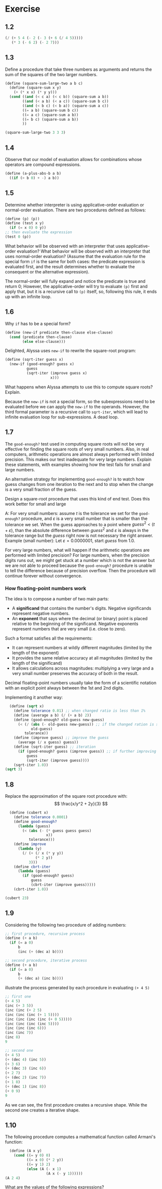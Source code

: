 * Exercise
** 1.2
#+begin_src scheme
  (/ (+ 5 4 (- 2 (- 3 (+ 6 (/ 4 5)))))
     (* 3 (- 6 2) (- 2 7)))
#+end_src
** 1.3
Define a procedure that take three numbers as arguments and returns the sum of 
the squares of the two larger numbers.
#+begin_src scheme
  (define (square-sum-large-two a b c)
    (define (square-sum x y)
      (+ (* x x) (* y y)))
    (cond ((and (< c a) (< c b)) (square-sum a b))
          ((and (< a b) (< a c)) (square-sum b c))
          ((and (< b c) (< b a)) (square-sum a c))
          ((= a b) (square-sum b c))
          ((= a c) (square-sum a b))
          ((= b c) (square-sum a b))
          ))

  (square-sum-large-two 3 3 3)
#+end_src

#+RESULTS:
: 18
** 1.4
Observe that our model of evaluation allows for combinations whose operators are compound
expressions.
#+begin_src scheme
  (define (a-plus-abs-b a b)
    ((if (> b 0) + -) a b))
#+end_src
** 1.5
Determine whether interpreter is using applicative-order evaluation or normal-order
evaluation.
There are two procedures defined as follows:
#+begin_src scheme
  (define (p) (p))
  (define (test x y)
    (if (= x 0) 0 y))
  ;; then evaluate the expression
  (test 0 (p))
#+end_src
What behavior will be observed with an interpreter that uses applicative-order evaluation?
What behavior will be observed with an interpreter that uses normal-order evaluation?
(Assume that the evaluation rule for the special form ~if~ is the same for both cases:
the predicate expression is evaluated first, and the result determines whether to evaluate
the consequent or the alternative expression).

The normal-order will fully expand and notice the predicate is true and return 0;
However, the applicative-order will try to evaluate ~(p)~ first and apply that, but it is a
recursive call to ~(p)~ itself, so, following this rule, it ends up with an infinite loop.
** 1.6
Why ~if~ has to be a special form?
#+begin_src scheme
  (define (new-if predicate then-clause else-clause)
    (cond (predicate then-clause)
          (else else-clause)))
#+end_src
Delighted, Alyssa uses ~new-if~ to rewrite the square-root program:
#+begin_src scheme
  (define (sqrt-iter guess x)
    (new-if (good-enough? guess x)
            guess
            (sqrt-iter (improve guess x)
                       x)))
#+end_src
What happens when Alyssa attempts to use this to compute square roots? Explain.

Because the ~new-if~ is not a special form, so the subexpressions need to be evaluated before
we can apply the ~new-if~ to the operands. However, the third formal parameter is a recursive
call to ~sqrt-iter~, which will lead to infinite evaluation loop for sub-expressions. A dead loop.
** 1.7
The ~good-enough?~ test used in computing square roots will not be very effective for finding the square
roots of very small numbers.
Also, in real computers, arithmetic operations are almost always performed with limited precision.
This makes our test inadequate for very large numbers. Explain these statements, with examples showing
how the test fails for small and large numbers.

An alternative strategy for implementing ~good-enough?~ is to watch how guess changes from one iteration
to the next and to stop when the change is a very small fraction of the guess.

Design a square-root procedure that uses this kind of end test. Does this work better for small and large 

A: For very small numbers: assume $t$ is the tolerance we set for the ~good-enough?~ procedure, and
$\varepsilon$ is a very small number that is smaller than the tolerance we set.
When the guess approaches to a point where $guess^2 < (t + \varepsilon)$, than the absolute difference between 
$guess^2$ and $\varepsilon$ is always in the tolerance range but the $guess$ right now is not necessary the right 
answer.
Example (small number): Let $\varepsilon = 0.0000001$, start $guess$ from 1.0.


For very large numbers, what will happen if the arithmetic operations are performed with limited precision?
For large numbers, when the precision digits runs out, we might get stuck at a number which is not the
answer but we are not able to proceed because the ~good-enough?~ procedure is unable to tell the difference
because of precision overflow. Then the procedure will continue forever without convergence.
*** How floating-point numbers work
The idea is to compose a number of two main parts:
- A *significand* that contains the number's digits. Negative significands represent negative numbers.
- An *exponent* that says where the decimal (or binary) point is placed relative to the beginning of
  the significand. Negative exponents represent numbers that are very small (i.e. close to zero).
Such a format satisfies all the requirements:
+ It can represent numbers at wildly different magnitudes (limited by the length of the exponent)
+ It provides the same relative accuracy at all magnitudes (limited by the length of the significand)
+ It allows calculations across magnitudes: multiplying a very large and a very small number preserves 
  the accuracy of both in the result.

Decimal floating-point numbers usually take the form of a scientific notation with an explicit point
always between the 1st and 2nd digits.

Implementing it  another way:
#+begin_src scheme
  (define (sqrt x)
    (define tolerance 0.01) ;; when changed ratio is less than 1%
    (define (average a b) (/ (+ a b) 2))
    (define (good-enough? old-guess new-guess)
      (< (/ (abs (- old-guess new-guess)) ;; if the changed ration is smaller than tolerance
            old-guess)
         tolerance))
    (define (improve guess) ;; improve the guess
      (average (/ x guess) guess))
    (define (sqrt-iter guess) ;; iteration
      (if (good-enough? guess (improve guess)) ;; if further improving only changes a small ratio
          guess
          (sqrt-iter (improve guess))))
    (sqrt-iter 1.0))
(sqrt 3)
#+end_src

#+RESULTS:
: 1.7321428571428572
** 1.8
Replace the approximation of the square root procedure with:
$$
\frac{x/y^2 + 2y}{3}
$$
#+begin_src scheme
  (define (cubert x)
    (define tolerance 0.0001)
    (define good-enough?
      (lambda (guess)
        (< (abs (- (* guess guess guess)
                   x))
           tolerance)))
    (define improve
      (lambda (y)
        (/ (+ (/ x (* y y))
              (* 2 y))
           3)))
    (define cbrt-iter
      (lambda (guess)
        (if (good-enough? guess)
            guess
            (cbrt-iter (improve guess)))))
    (cbrt-iter 1.0))

(cubert 23)
#+end_src

#+RESULTS:
: 2.8438670109096598
** 1.9
Considering the following two procedure of adding numbers:
#+begin_src scheme
  ;; first procedure, recursive process
  (define (+ a b)
    (if (= a 0)
        b
        (inc (+ (dec a) b))))

  ;; second procedure, iterative process
  (define (+ a b)
    (if (= a 0)
        b
        (+ (dec a) (inc b))))
#+end_src
illustrate the process generated by each procedure in evaluating ~(+ 4 5)~
#+begin_src scheme
;; first one
(+ 4 5)
(inc (+ 3 5))
(inc (inc (+ 2 5)
(inc (inc (inc (+ 1 5))))
(inc (inc (inc (inc (+ 0 5)))))
(inc (inc (inc (inc 5))))
(inc (inc (inc 6)))
(inc (inc 7))
(inc 8)
9

;; second one
(+ 4 5)
(+ (dec 4) (inc 5))
(+ 3 6)
(+ (dec 3) (inc 6))
(+ 2 7)
(+ (dec 2) (inc 7))
(+ 1 8)
(+ (dec 1) (inc 8))
(+ 0 9)
9
#+end_src
As we can see, the first procedure creates a recursive shape. While the second one creates
a iterative shape.

** 1.10
The following procedure computes a mathematical function called Armani's function:
#+begin_src scheme
  (define (A x y)
    (cond ((= y 0) 0)
          ((= x 0) (* 2 y))
          ((= y 1) 2)
          (else (A (- x 1)
                   (A x (- y 1))))))
(A 2 4)
#+end_src

#+RESULTS:
: 65536

What are the values of the following expressions?
#+begin_src scheme
(A 1 10)
(A 0 (A 1 9))
(A 0 (A 0 (A 1 8)))
(A 0 (A 0 (A 0 (A 1 7))))
;; ... 2 * 2 * 2 * ...
;; 2^10

(A 2 4)
(A 1 (A 2 3))
(A 1 (A 1 (A 2 2)))
(A 1 (A 1 (A 1 (A 2 1))))
(A 1 (A 1 (A 1 2)))
(A 1 (A 1 (A 0 (A 1 1))))
(A 1 (A 1 (A 0 2)))
(A 1 (A 1 4))
(A 1 (A 0 (A 1 3)))
(A 1 (A 0 8))
(A 1 16)
;; 2^16 = 2^{2^{4}}

(A 3 3)
;; 2^{2^{2^3}}
#+end_src

Consider the following procedures, where A is the procedure defined above:
#+begin_src scheme
(define (f n) (A 0 n)) ;; 2n

(define (g n) (A 1 n)) ;; 2^n

(define (h n) (A 2 n)) ;; 2^{2^n}

(define (k n) (* 5 n n))
#+end_src

Give concise mathematical definitions for the functions computed by the procedures ~f~, ~g~, and ~h~
for positive integer values of $n$. For example, ~(k, n)~ computes $5n^2$.
** 1.11
A function $f$ is defined as follows:

$$
f(n) = \begin{cases}
n &\text{if } n < 3\\
f(n-1) + 2f(n-2) + 3f(n-3) &\text{if } n \geq 3
\end{cases}
$$

Write a procedure that computes $f$ by means of an iterative process.
#+begin_src scheme
  (define (f n)
    (cond ((< n 3) n)
          (else (f-iter 1 2 3 (- n 3)))))

  (define (f-iter 1st 2ec 3rd count)
    (cond ((= count 0) 3rd)
          (else (f-iter 2ec
                        3rd
                        (+ (* 3 1st)
                           (* 2 2ec)
                           3rd)
                        (- count 1)))))

(f 7)
;; 1 2 3 10 (10+6+6)=22 
#+end_src

#+RESULTS:
: 22
** 1.12
The following pattern of numbers is Pascal's triangle.

\begin{tabular}{>{$n=}l<{$\hspace{12pt}}*{13}{c}}
0 &&&&&&&1&&&&&&\\
1 &&&&&&1&&1&&&&&\\
2 &&&&&1&&2&&1&&&&\\
3 &&&&1&&3&&3&&1&&&\\
4 &&&1&&4&&6&&4&&1&&\\
5 &&1&&5&&10&&10&&5&&1&\\
6 &1&&6&&15&&20&&15&&6&&1
\end{tabular}

Write a procedure that computes elements of Pascal's triangle by means of a recursive  process.

To accomplish this, let's first get a tabular form of the triangle in left-most alignment:

\begin{tabular}{>{$}l<{$}|*{7}{c}}
\multicolumn{1}{l}{$k$} &&&&&&&\\\cline{1-1} 
0 &1&&&&&&\\
1 &1&1&&&&&\\
2 &1&2&1&&&&\\
3 &1&3&3&1&&&\\
4 &1&4&6&4&1&&\\
5 &1&5&10&10&5&1&\\
6 &1&6&15&20&15&6&1\\\hline
\multicolumn{1}{l}{} &0&1&2&3&4&5&6\\\cline{2-8}
\multicolumn{1}{l}{} &\multicolumn{7}{c}{$i$}
\end{tabular}

The goal is to write a recursive procedure ~(pas-tri r c)~ that gives the number located at the
$r$ row and $c$ column in the Pascal's triangle.
#+begin_src scheme
  ;; notice that there are special cases
  ;; 1. at the edge
  ;; 2. at the top
  (define (pas-tri r c)
    (cond ((or (= r c)
               (= c 0))
           1)
          (else (+ (pas-tri (- r 1) ;; the line above
                            (- c 1));; the column to the left
                   (pas-tri (- r 1) ;; the line above
                            c)))))  ;; the same column
(pas-tri 6 4)
#+end_src

#+RESULTS:
: 15

** 1.13
Prove that $Fib(n)$ is the closest integer to $\phi^n / \sqrt{5}$, where $\phi = (1+\sqrt{5}) / 2$
Hint: Let $\psi = (1 - \sqrt{5}) / 2$. Use induction and the definition of the Fibonacci numbers to 
prove that $Fib(n) = (\phi^n - \psi^n) / \sqrt{5}$

1. Prove that $Fib(n) = (\phi^n - \psi^n) / \sqrt{5}$ by verifying for $n = 0, 1$, and use the $Fib(n) = Fib(n-1) + Fib(n-2)$
   equation to further prove it. Notice that $\phi^2 = \frac{3 + \sqrt{5}}{2}$ and 
   $\psi^2 = \frac{3 - \sqrt{5}}{2}$.
2. How to prove that $Fib(n)$ is the *closest* integer then?
   First it is an integer. And the difference between $Fib(n)$ and $\frac{\phi^n}{\sqrt{5}}$ is $\psi^n / \sqrt{5}$

$$
\frac{\psi^n}{\sqrt{5}} = \frac{(1-\sqrt{5})^n}{2^n\cdot\sqrt{5}}
$$

Next step is to prove the equation is actually smaller than $1/2$.
This can be proven by two observations:
1. $\psi$ itself is smaller than $1/2$. So $\psi^n$ must be much smaller than $1/2$.
2. $\sqrt{5}$ is bigger than 2
So dividing something that is clearly smaller than 1/2 by something that is bigger than
2 is going to produce a number that is less than 0.5.

That means the target $\phi^n / \sqrt{5}$ is apart from the integer $Fib(n)$ less than 0.5,
making $Fib(n)$ is the closest integer.

** 1.14
Draw the tree illustrating the process generated by the ~count-change~ procedure of section 1.2.2 in making change for 11 cents.
What are the orders of growth of the space and number of steps used by this process as the amount to be changed increases?

#+begin_src scheme
  (count-change 11)
  (cc 11 5)
  (+ (cc 11 4)
     (cc -39 5))

  (+ (+ (cc 11 3)
        (cc -14 4))     ;; 0
     0)

  (+ (+ (cc 11 3)
        0)
     0)

  (+ (+ (+ (cc 11 2)
           (cc 1 3)) ;; used a dime(10)
        0)
     0)

  (+ (+ (+ (+ (cc 11 1)     ;; change 11 cents merely with 1 cent coins
              (cc 6 2))     ;; used a nickle, 6 cents to go with last two types
           (+ (cc 1 2)      ;; doing the rest 1 cent with two types of coins
              (cc -9 3)))   ;; 0
        0)
     0)

  (+ (+ (+ (+ (+ (cc 11 0)
                 (cc 10 1)) ;; used one cent
              (+ (cc 6 1)   ;; used a nickle, try no more nickles solution
                 (cc 1 2))) ;; used another nickle, 1 cent left to change
           (+ (+ (cc 1 1)   ;; doing the rest 1 cent with only one type of coins
                 (cc -4 2)) ;; 0
              0))
        0)
     0)

  (+ (+ (+ (+ (+ (cc 11 0)
                 (cc 10 1)) ;; used one cent
              (+ (cc 6 1)   ;; used a nickle, try no more nickles solution
                 (cc 1 2))) ;; used another nickle, 1 cent left to change
           (+ (+ 1          ;; only one way to do 1 cent with 1 cent coins
                 0)         ;; 0
              0))
        0)
     0)

  (+ (+ (+ (+ (+ 0
                 (+ (cc 10 0)  ;; 0
                    (cc 9 1))) ;; used the second cent
              (+ (+ (cc 6 0)   ;; 0
                    (cc 5 1))  ;; used a nickle, one cent, try more cents
                 (+ (cc 1 1)   ;; one cent with one cent coins => 1
                    (cc -4 2)))) ;; used two nickles, trying third, fail
           (+ 1
              0))
        0)
     0)
#+end_src

This procedure creates a tree-recursive structure, and the branching factor is 2.
The deepest branch goes $O(n)$ steps down, where $n$ is the money to change.
So the process takes $O(2^n)$ steps to finish and $O(n)$ space to run.
** 1.15
The sine of an angle (specified in radians) can be computed by making use of the approximation 
$\sin{x}\approx x$ if $x$ is sufficiently small, and the trigonometric identity:

$$
\sin{x} = 3 \sin{\frac{x}{3}} - 4\sin^3{\frac{x}{3}}
$$

to reduce the size of the argument of $sin$. (For purposes of this exercise an angle is considered "sufficiently small" if its
magnitude is not greater than 0.1 radians.)
These ideas are incorporated in the following procedures:
#+begin_src scheme
  (define (cube x) (* x x x))

  (define (p x) (- (* 3 x) (* 4 (cube x))))

  (define (sine angle)
    (if (not (> (abs angle) 0.1))
        angle
        (p (sine (/ angle 3.0)))))
#+end_src

1. How many times is the procedure ~p~ applied when ~(sine 12.15)~ is evaluated?
   $12.5 / 3^x \leq 0.1$
   By solving the equation above, we get $x\geq5$, thus ~p~ is applied 5 times.

2. What is the order of growth in space and number of steps (as a function of $a$) used by the process
   generated by the $sine$ procedure when ~(sine a)~ is evaluated?
   The order of growth in number of steps is $O(\log_3a)$.
   The order of growth in space is $O(1)$.
** 1.16
Design a procedure that evolves an *iterative* exponentiation process that uses successive
squaring and uses a logarithmic number of steps, as does ~fast-expt~.
Hint: use the observation that $(b^{n/2})^2 = (b^2)^{n/2}$, keep, along with the exponent $n$
and the base $b$, an additional state variable $a$, and define the state transformation in 
such a way that the product $ab^n$ is unchanged from state to state.
At the beginning of the process $a$ is taken to be 1, and the answer is given by the value 
of $a$ at the end of the process.
In general, the technique of defining an **invariant quantity** that remains unchanged from state
to state is a powerful way to think about the design of iterative algorithms.

IDEA: Iteratively, take the exponent inside and replace old base with new ones, until outer 
exponent is 1.
When the outer exponent left is even, further the process by making $a\Leftarrow a^2$ and 
thus shrink the exponent by dividing it by 2.
When the outer exponent is odd, take 1 away and make $a\Leftarrow ab$, shrink the exponent by 1.

The above idea is terribly wrong! Because the case for dealing with odd exponent is problematic.
The "1" taken out is not on the base of $b$, but rather on the base of what is inside right now.
Can we put another variable that hold what's outside?
#+begin_src scheme
  (define (expt b n) ;; expect b and n both to be integers.
    (expt-iter b n b 1))

  ;; outer is for keep track of what is outside.
  (define (expt-iter b cnt a outer)
    (cond ((= cnt 0) 1)
          ((= cnt 1) (* a outer))
          ((even? cnt) (expt-iter b
                                  (/ cnt 2)  ;; divide the outside expo by 2
                                  (square a) ;; double the inside
                                  outer))    ;; outside additional remains the same
          (else (expt-iter b
                           (- cnt 1)         ;; minus 1 to make it even
                           a                 ;; inside remains the same
                           (* outer a)))))   ;; outer additional get multiplied by the base

  (define (even? x)
    (= (remainder x 2) 0))

  (define (square x) (* x x))

(expt 2 19)
#+end_src

#+RESULTS:
: 524288

This solution I have here does not follow the hint given in the book. I haven't figured out how 
to compute it with an /invariant quantity/.
** 1.17
The exponentiation algorithms in this section are based on performing exponentiation by means 
of repeated multiplication. In a similar way, one can perform integer multiplication by means
of repeated addition. The following multiplication procedure (in which it is assumed that our 
language can only add, not multiply) is analogous to the ~expt~ procedure:
#+begin_src scheme
  (define (* a b)
    (if (= b 0)
        0
        (+ a (* a (- b 1)))))
#+end_src
This algorithm takes a number of steps that is linear in $b$. Now suppose we include, together with
addition, operations ~double~, which doubles the integer, and ~halve~, which divides an (even) integer
by 2. Using these, design a multiplication procedure analogous to ~fast-expt~ that uses a logarithmic
number of steps.

#+begin_src scheme
  (define (double x) (+ x x))
  (define (halve x) (/ x 2))
  (define (even? x)
    (= (remainder x 2)
       0))

  (define (fast-mul a b)
    (cond ((= b 0) 0)
          ((even? b) (fast-mul (double a)
                               (halve b)))
          (else (+ a
                   (fast-mul a
                             (- b 1))))))
#+end_src
** 1.18
Using the results of exercises 1.16 and 1.17, devise a procedure that generates an iterative process
for multiplying two integers in terms of adding, doubling, and halving and uses a logarithmic number
of steps.
#+begin_src scheme
  (define (double x) (+ x x))
  (define (halve x) (/ x 2))
  (define (even? x) (= (remainder x 2) 0))

  (define (fast-mul a b)
    (mul-iter a b 0))

  (define (mul-iter a b add)
    (cond ((= b 0) 0)
          ((= b 1) (+ a add))
          ((even? b) (mul-iter (double a)
                               (halve b) ;; logarithmic
                               add))
          (else (mul-iter a
                          (- b 1)
                          (+ add a)))))  ;; carry the information along, makes it an iterative process
(fast-mul 23 59)
#+end_src

#+RESULTS:
: 1357

** 1.19
There is a clever algorithm for computing the Fibonacci numbers in logarithmic
numbers of steps. Recall the transformation of the state variables $a$ and $b$
in the ~fib-iter~ process of section 1.2.2:
 
\begin{align*}
a &\leftarrow a + b\\
b &\leftarrow a
\end{align*}

Call this transformation $T$, and observe that applying $T$ over and over again
$n$ times, starting with 1 and 0, produces the pair $Fib(n+1)$ and $Fib(n)$.
In other words, the Fibonacci numbers are produced by $T^n$, the $n$th power
or the transformation $T$, starting with the pair $(1,0)$.

Now consider the $T$ to be the special case of $p = 0$ and $q = 1$ in a family
of transformations $T_{pq}$, where $T_{pq}$ transforms the pair $(a,b)$ according
to:

\begin{align*}
a &\leftarrow bq + aq + ap \\
b &\leftarrow bp + aq
\end{align*}

Show that if we apply such transformation $T_{pq}$ twice, the effect is the same
as using a single transformation $T_{p^\prime q^\prime}$ of the same form, and compute $p^\prime$
and $q^\prime$ in terms of $p$ and $q$.

This gives us an explicit way to square these transformations, and thus we can
compute $T^n$ using successive squaring, as in the ~fast-expt~ procedure. Put
this all together to complete the following procedure, which runs in a logarithmic 
number of steps:

#+begin_src scheme
  (define (fib n)
    (fib-iter 1 0 0 1 n))

  (define (fib-iter a b p q count)
    (cond ((= count 0) b)
          ((even? count)
           (fib-iter a
                     b
                     (+ (square p) (square q))
                     (+ (square q) (* 2 p q))
                     (/ count 2)))
          (else (fib-iter (+ (* b q) (* a q) (* a p))
                          (+ (* b p) (* a q))
                          p
                          q
                          (- count 1)))))

  (define (even? x) (= (remainder x 2) 0))
  (define (square x) (* x x))

(fib 13)
#+end_src

#+RESULTS:
: 233



** 1.20
The process that a procedure generates is of course independent on the rules used by the
interpreter. As an example, consider the iterative ~gcd~ procedure given in text book.
Suppose we were to interpret this procedure using normal-order evaluation, as discussed in 
section 1.1.5. (The normal-order-evaluation rule for ~if~ is described in exercise 1.5.)
Using the substitution method (for normal order), illustrate the process generated in 
evaluating ~(gcd 206 40)~ and indicate the ~remainder~ operations that are actually performed.
How many ~remainder~ operations are actually performed in the normal-order evaluation of
~(gcd 206 40)~? In the applicative-order evaluation?

Review that applicative-order will evaluate the operands whenever possible, and then
apply the operator to the operands.
However, normal order will delay any evaluation to a point where something has to be
evaluated to proceed. In this exercise, the normal order will only evaluate expressions
either when: 1) fully expanded, 2) ~if~ special form's predicate needs to be evaluated
to decide which clause (the consequent or the alternative) to expand next.

For applicative-order, ~remainder~ gets evaluated 4 times as it shows here:
#+begin_src scheme
(gcd 206 40)
;;   |
;;   v
(gcd 40 (remainder 206 40)) ;; 1 (remainder eval counter)
(gcd 40 6)
;;   |
;;   v
(gcd 6 (remainder 40 6))    ;; 2
(gcd 6 4)
;;   |
;;   v
(gcd 4 (remainder 6 4))     ;; 3
(gcd 4 2)
;;   |
;;   v
(gcd 2 (remainder 4 2))     ;; 4
(gcd 2 0)                   ;; predicate is true, stop and return 2
#+end_src

For normal-order evaluation:
#+begin_src scheme
  (gcd 206 40)
  (if (= 40 0) ...)
  (gcd 40 (remainder 206 40))

  (if (= (remainder 206 40) 0) ...)                               ;; 1
  ;; 6, not 0
  (gcd (remainder 206 40)
       (remainder 40
                  (remainder 206 40)))

  (if (= (remainder 40                                            ;; 1 +2
                    (remainder 206 40))
         0) ...)
  ;;40%6 = 4, not 0

  (gcd (remainder 40
                  (remainder 206 40))               ;; a
       (remainder (remainder 206 40)
                  (remainder 40
                             (remainder 206 40))))  ;; b

  (if (= (remainder (remainder 206 40)                             ;; 1 +2 +4
                    (remainder 40
                               (remainder 206 40))) ;; b == 0?
         0) ...)
  ;; 2, not zero

  (gcd (remainder (remainder 206 40)
                  (remainder 40
                             (remainder 206 40)))   ;; a
       (remainder (remainder 40
                             (remainder 206 40))
                  (remainder (remainder 206 40)
                             (remainder 40
                                        (remainder 206 40))))) ;; b
  (if (= (remainder (remainder 40                                   ;; 1 +2 +4 +7 = 14
                               (remainder 206 40))
                    (remainder (remainder 206 40)
                               (remainder 40
                                          (remainder 206 40)))) ;; 4%2 = 0
         0) ...)

  (remainder (remainder 206 40)
             (remainder 40
                        (remainder 206 40))) ;; fully expanded, evaluate all rest expressions
  ;; finally, 14 + 4 = 18
  ;; So the remainder get evaluated 18 times in total.
  ;; FORMULA?
#+end_src

Notice that, the changing of numbers of ~remainder~ appearing in the two operands of ~gcd~ obeys
the following pattern:

\begin{align*}
(R_a,R_b) &\rightarrow \text{Occurance of remainder procedure}\\
(0, 0)     &\rightarrow  \text{None}   \\
(0, 1)     &\rightarrow 1+(0+0)=1          \\
(1, 2)     &\rightarrow 1+(0+1)=2          \\
(2, 4)     &\rightarrow 1+(1+2)=4          \\
(4, 7)     &\rightarrow 1+(2+4)=7          \\
4          &\rightarrow \text{predicate true, evaluate }a
\end{align*}

Assume our iteration starts from 0. For simplicity, we consider when applying ~gcd~, the 
two operands $a$ and $b$ are generated by last iteration in the alternate clause.
The 1 that appears in each line is the new ~remainder~ that kicks in in the alternative clause.
And the addition between the parentheses means using the operand $a$ and $b$ from previous iteration
are used as new operands for the new ~remainder~ procedure.

First off, we mainly evaluate ~remainder~ when in the ~if~ predicate. Each time,
when we forward one iteration, the number of ~remainder~ in $b$ from last iteration is evaluated,
to determine which clause to expand next.
That is: $0+1+2+4+7$ in this example. Generally, the predicate evaluation will not stop
until in the final iteration, where $b$ equals to 0. When that happens, all the things in $a$ got
evaluated.

To formulate it, lets assume $(R_a^{\langle i \rangle}, R_b^{\langle i \rangle})$ 
is a pair of integers that record how many times ~remainder~ is invoked 
in $a$ and $b$ during $i$ th iteration, starting from 0.
Say $k$ is the final iteration where $b^{\langle k-1 \rangle}=0$.
Then the total times that ~remainder~ gets evaluated is:

$$
T(remainder) = R_b^{\langle 0 \rangle} + R_b^{\langle 1 \rangle} + R_b^{\langle 2 \rangle} + \cdots + R_b^{\langle k-1 \rangle} + R_a^{\langle k-1 \rangle}
$$

Notice that,
$$
R_b^{\langle i \rangle} = R_a^{\langle i+1 \rangle} = \sum_{j = 0}^i Fib(j)
$$

Thus the formula can be rewritten into:

$$
T(remainder) = \sum_{j = 0}^0 Fib(j) + \sum_{j = 0}^1 Fib(j) + \sum_{j = 0}^2 Fib(j) + \cdots + 2\sum_{j = 0}^{k-2} Fib(j) + \sum_{j = 0}^{k-1} Fib(j)
$$
